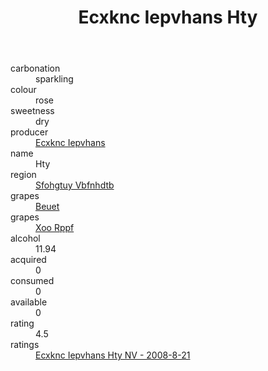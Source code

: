 :PROPERTIES:
:ID:                     1ace81ba-90a7-435c-90af-fffc96be6abd
:END:
#+TITLE: Ecxknc Iepvhans Hty 

- carbonation :: sparkling
- colour :: rose
- sweetness :: dry
- producer :: [[id:e9b35e4c-e3b7-4ed6-8f3f-da29fba78d5b][Ecxknc Iepvhans]]
- name :: Hty
- region :: [[id:6769ee45-84cb-4124-af2a-3cc72c2a7a25][Sfohgtuy Vbfnhdtb]]
- grapes :: [[id:9cb04c77-1c20-42d3-bbca-f291e87937bc][Beuet]]
- grapes :: [[id:4b330cbb-3bc3-4520-af0a-aaa1a7619fa3][Xoo Rppf]]
- alcohol :: 11.94
- acquired :: 0
- consumed :: 0
- available :: 0
- rating :: 4.5
- ratings :: [[id:9010b9da-71a3-4db8-8e2c-54daa85b0d75][Ecxknc Iepvhans Hty NV - 2008-8-21]]


